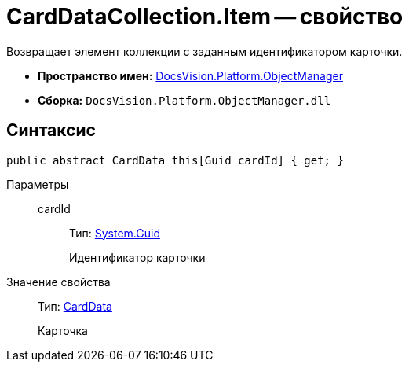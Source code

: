 = CardDataCollection.Item -- свойство

Возвращает элемент коллекции с заданным идентификатором карточки.

* *Пространство имен:* xref:api/DocsVision/Platform/ObjectManager/ObjectManager_NS.adoc[DocsVision.Platform.ObjectManager]
* *Сборка:* `DocsVision.Platform.ObjectManager.dll`

== Синтаксис

[source,csharp]
----
public abstract CardData this[Guid cardId] { get; }
----

Параметры::
cardId:::
Тип: http://msdn.microsoft.com/ru-ru/library/system.guid.aspx[System.Guid]
+
Идентификатор карточки

Значение свойства::
Тип: xref:api/DocsVision/Platform/ObjectManager/CardData_CL.adoc[CardData]
+
Карточка

